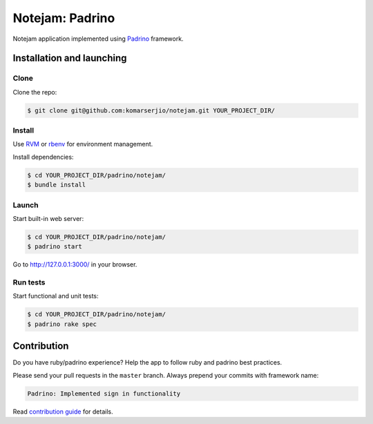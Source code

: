 ****************
Notejam: Padrino
****************

Notejam application implemented using `Padrino <http://www.padrinorb.com/>`_ framework.

==========================
Installation and launching
==========================

-----
Clone
-----

Clone the repo:

.. code-block:: bash

    $ git clone git@github.com:komarserjio/notejam.git YOUR_PROJECT_DIR/

-------
Install
-------

Use `RVM <https://rvm.io/>`_ or `rbenv <https://github.com/sstephenson/rbenv>`_
for environment management.

Install dependencies:

.. code-block:: bash

    $ cd YOUR_PROJECT_DIR/padrino/notejam/
    $ bundle install

------
Launch
------

Start built-in web server:

.. code-block:: bash

    $ cd YOUR_PROJECT_DIR/padrino/notejam/
    $ padrino start

Go to http://127.0.0.1:3000/ in your browser.


---------
Run tests
---------

Start functional and unit tests:

.. code-block:: bash

    $ cd YOUR_PROJECT_DIR/padrino/notejam/
    $ padrino rake spec


============
Contribution
============
Do you have ruby/padrino experience? Help the app to follow ruby and padrino best practices.

Please send your pull requests in the ``master`` branch.
Always prepend your commits with framework name:

.. code-block:: bash

    Padrino: Implemented sign in functionality

Read `contribution guide <https://github.com/komarserjio/notejam/blob/master/contribute.rst>`_ for details.

